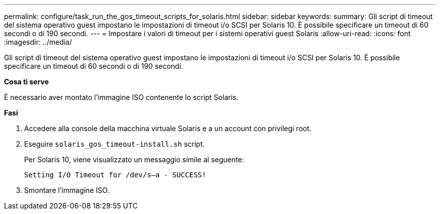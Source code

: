 ---
permalink: configure/task_run_the_gos_timeout_scripts_for_solaris.html 
sidebar: sidebar 
keywords:  
summary: Gli script di timeout del sistema operativo guest impostano le impostazioni di timeout i/o SCSI per Solaris 10. È possibile specificare un timeout di 60 secondi o di 190 secondi. 
---
= Impostare i valori di timeout per i sistemi operativi guest Solaris
:allow-uri-read: 
:icons: font
:imagesdir: ../media/


[role="lead"]
Gli script di timeout del sistema operativo guest impostano le impostazioni di timeout i/o SCSI per Solaris 10. È possibile specificare un timeout di 60 secondi o di 190 secondi.

*Cosa ti serve*

È necessario aver montato l'immagine ISO contenente lo script Solaris.

*Fasi*

. Accedere alla console della macchina virtuale Solaris e a un account con privilegi root.
. Eseguire `solaris_gos_timeout-install.sh` script.
+
Per Solaris 10, viene visualizzato un messaggio simile al seguente:

+
[listing]
----
Setting I/O Timeout for /dev/s–a - SUCCESS!
----
. Smontare l'immagine ISO.

